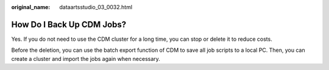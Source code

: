 :original_name: dataartsstudio_03_0032.html

.. _dataartsstudio_03_0032:

How Do I Back Up CDM Jobs?
==========================

Yes. If you do not need to use the CDM cluster for a long time, you can stop or delete it to reduce costs.

Before the deletion, you can use the batch export function of CDM to save all job scripts to a local PC. Then, you can create a cluster and import the jobs again when necessary.
